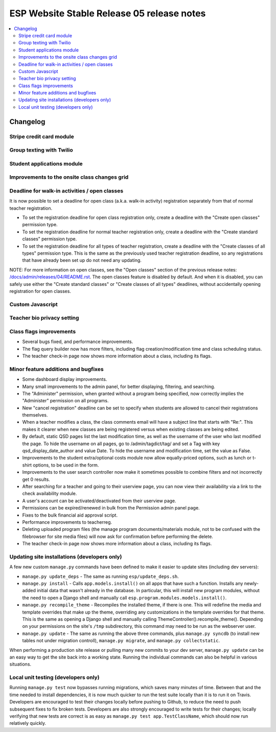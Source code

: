 ============================================
 ESP Website Stable Release 05 release notes
============================================

.. contents:: :local:

Changelog
=========

Stripe credit card module
~~~~~~~~~~~~~~~~~~~~~~~~~

Group texting with Twilio
~~~~~~~~~~~~~~~~~~~~~~~~~

Student applications module
~~~~~~~~~~~~~~~~~~~~~~~~~~~

Improvements to the onsite class changes grid
~~~~~~~~~~~~~~~~~~~~~~~~~~~~~~~~~~~~~~~~~~~~~

Deadline for walk-in activities / open classes
~~~~~~~~~~~~~~~~~~~~~~~~~~~~~~~~~~~~~~~~~~~~~~

It is now possible to set a deadline for open class (a.k.a. walk-in activity)
registration separately from that of normal teacher registration.

- To set the registration deadline for open class registration only, create a
  deadline with the "Create open classes" permission type.

- To set the registration deadline for normal teacher registration only, create
  a deadline with the "Create standard classes" permission type.

- To set the registration deadline for all types of teacher registration,
  create a deadline with the "Create classes of all types" permission type.
  This is the same as the previously used teacher registration deadline, so any
  registrations that have already been set up do not need any updating.

NOTE: For more information on open classes, see the "Open classes" section of
the previous release notes: `</docs/admin/releases/04/README.rst>`_.  The open
classes feature is disabled by default.  And when it is disabled, you can
safely use either the "Create standard classes" or
"Create classes of all types" deadlines, without accidentally opening
registration for open classes.

Custom Javascript
~~~~~~~~~~~~~~~~~

Teacher bio privacy setting
~~~~~~~~~~~~~~~~~~~~~~~~~~~

Class flags improvements
~~~~~~~~~~~~~~~~~~~~~~~~

- Several bugs fixed, and performance improvements.

- The flag query builder now has more filters, including flag
  creation/modification time and class scheduling status.

- The teacher check-in page now shows more information about a class, including
  its flags.

Minor feature additions and bugfixes
~~~~~~~~~~~~~~~~~~~~~~~~~~~~~~~~~~~~

- Some dashboard display improvements.

- Many small improvements to the admin panel, for better displaying,
  filtering, and searching.

- The "Administer" permission, when granted without a program being
  specified, now correctly implies the "Administer" permission on all
  programs.

- New "cancel registration" deadline can be set to specify when students are
  allowed to cancel their registrations themselves.

- When a teacher modifies a class, the class comments email will have a
  subject line that starts with "Re:".  This makes it clearer when new
  classes are being registered versus when existing classes are being
  edited.

- By default, static QSD pages list the last modification time, as well as
  the username of the user who last modified the page.  To hide the username
  on all pages, go to /admin/tagdict/tag/ and set a Tag with key
  qsd_display_date_author and value Date.  To hide the username and
  modification time, set the value as False.

- Improvements to the student extra/optional costs module now allow
  equally-priced options, such as lunch or t-shirt options, to be used in
  the form.

- Improvements to the user search controller now make it sometimes possible
  to combine filters and not incorrectly get 0 results.

- After searching for a teacher and going to their userview page, you can
  now view their availability via a link to the check availability module.

- A user's account can be activated/deactivated from their userview page.

- Permissions can be expired/renewed in bulk from the Permission admin panel
  page.

- Fixes to the bulk financial aid approval script.

- Performance improvements to teacherreg.

- Deleting uploaded program files (the manage program documents/materials
  module, not to be confused with the filebrowser for site media files) will
  now ask for confirmation before performing the delete.

- The teacher check-in page now shows more information about a class, including
  its flags.

Updating site installations (developers only)
~~~~~~~~~~~~~~~~~~~~~~~~~~~~~~~~~~~~~~~~~~~~~

A few new custom ``manage.py`` commands have been defined to make it easier
to update sites (including dev servers):

- ``manage.py update_deps`` - The same as running ``esp/update_deps.sh``.

- ``manage.py install`` - Calls ``app.models.install()`` on all apps that
  have such a function.  Installs any newly-added initial data that wasn't
  already in the database.  In particular, this will install new program
  modules, without the need to open a Django shell and manually call
  ``esp.program.modules.models.install()``.

- ``manage.py recompile_theme`` - Recompiles the installed theme, if there
  is one.  This will redefine the media and template overrides that make up
  the theme, overriding any customizations in the template overrides for
  that theme.  This is the same as opening a Django shell and manually
  calling ThemeController().recompile_theme().  Depending on your
  permissions on the site's ``/tmp`` subdirectory, this command may need to
  be run as the webserver user.

- ``manage.py update`` - The same as running the above three commands, plus
  ``manage.py syncdb`` (to install new tables not under migration controll),
  ``manage.py migrate``, and ``manage.py collectstatic``.

When performing a production site release or pulling many new commits to
your dev server, ``manage.py update`` can be an easy way to get the site
back into a working state.  Running the individual commands can also be
helpful in various situations.

Local unit testing (developers only)
~~~~~~~~~~~~~~~~~~~~~~~~~~~~~~~~~~~~

Running ``manage.py test`` now bypasses running migrations, which saves many
minutes of time.  Between that and the time needed to install dependencies,
it is now much quicker to run the test suite locally than it is to run it on
Travis.  Developers are encouraged to test their changes locally before
pushing to Github, to reduce the need to push subsequent fixes to fix broken
tests.  Developers are also strongly encouraged to write tests for their
changes; locally verifying that new tests are correct is as easy as
``manage.py test app.TestClassName``, which should now run relatively
quickly.
